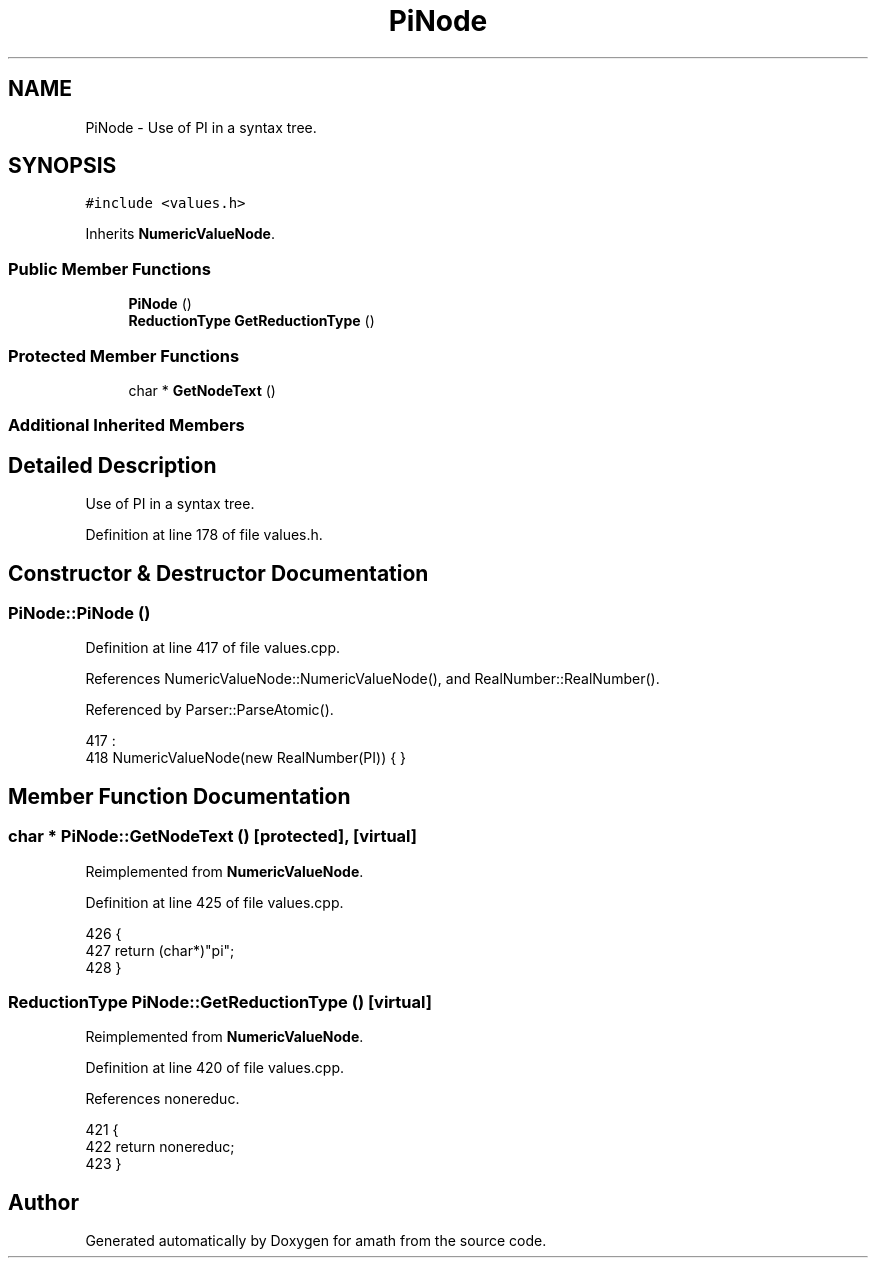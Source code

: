 .TH "PiNode" 3 "Sat Jan 21 2017" "Version 1.6.1" "amath" \" -*- nroff -*-
.ad l
.nh
.SH NAME
PiNode \- Use of PI in a syntax tree\&.  

.SH SYNOPSIS
.br
.PP
.PP
\fC#include <values\&.h>\fP
.PP
Inherits \fBNumericValueNode\fP\&.
.SS "Public Member Functions"

.in +1c
.ti -1c
.RI "\fBPiNode\fP ()"
.br
.ti -1c
.RI "\fBReductionType\fP \fBGetReductionType\fP ()"
.br
.in -1c
.SS "Protected Member Functions"

.in +1c
.ti -1c
.RI "char * \fBGetNodeText\fP ()"
.br
.in -1c
.SS "Additional Inherited Members"
.SH "Detailed Description"
.PP 
Use of PI in a syntax tree\&. 
.PP
Definition at line 178 of file values\&.h\&.
.SH "Constructor & Destructor Documentation"
.PP 
.SS "PiNode::PiNode ()"

.PP
Definition at line 417 of file values\&.cpp\&.
.PP
References NumericValueNode::NumericValueNode(), and RealNumber::RealNumber()\&.
.PP
Referenced by Parser::ParseAtomic()\&.
.PP
.nf
417                :
418     NumericValueNode(new RealNumber(PI)) { }
.fi
.SH "Member Function Documentation"
.PP 
.SS "char * PiNode::GetNodeText ()\fC [protected]\fP, \fC [virtual]\fP"

.PP
Reimplemented from \fBNumericValueNode\fP\&.
.PP
Definition at line 425 of file values\&.cpp\&.
.PP
.nf
426 {
427     return (char*)"pi";
428 }
.fi
.SS "\fBReductionType\fP PiNode::GetReductionType ()\fC [virtual]\fP"

.PP
Reimplemented from \fBNumericValueNode\fP\&.
.PP
Definition at line 420 of file values\&.cpp\&.
.PP
References nonereduc\&.
.PP
.nf
421 {
422     return nonereduc;
423 }
.fi


.SH "Author"
.PP 
Generated automatically by Doxygen for amath from the source code\&.
